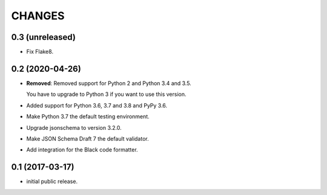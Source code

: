CHANGES
*******

0.3 (unreleased)
================

- Fix Flake8.


0.2 (2020-04-26)
================

- **Removed**: Removed support for Python 2 and Python 3.4 and 3.5.
  
  You have to upgrade to Python 3 if you want to use this version.

- Added support for Python 3.6, 3.7 and 3.8 and PyPy 3.6.

- Make Python 3.7 the default testing environment.

- Upgrade jsonschema to version 3.2.0.

- Make JSON Schema Draft 7 the default validator.

- Add integration for the Black code formatter.


0.1 (2017-03-17)
================

* initial public release.

